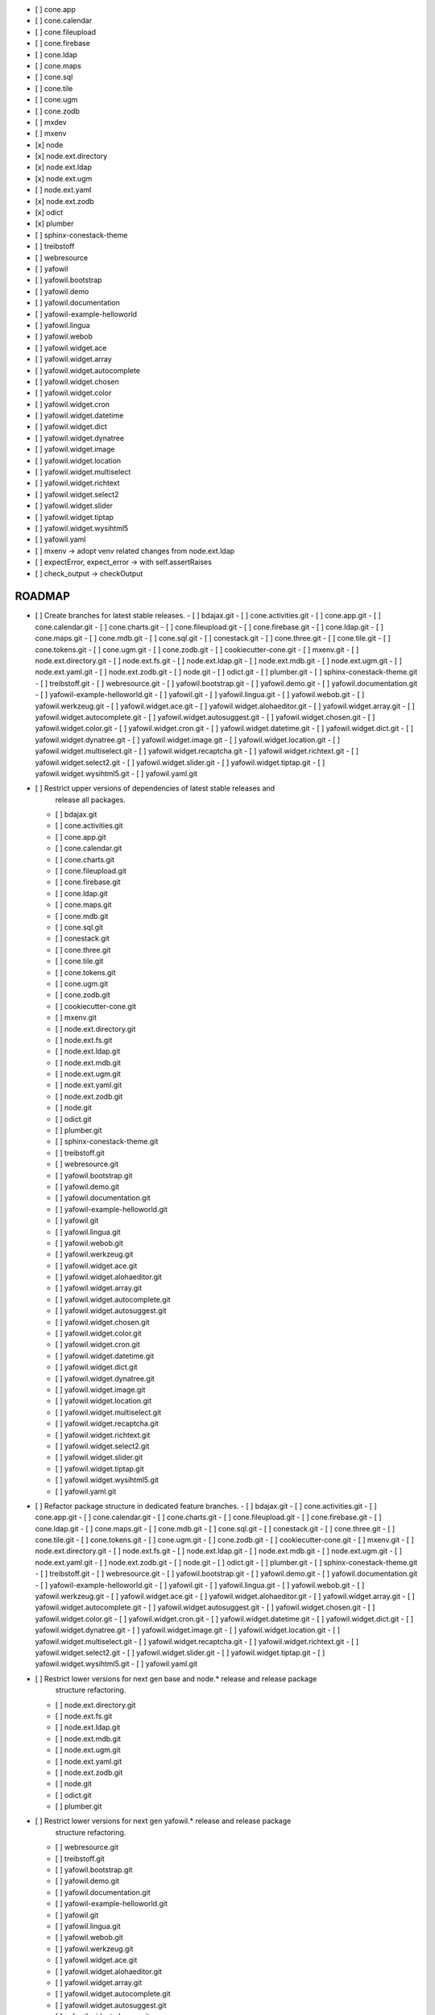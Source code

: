 - [ ] cone.app
- [ ] cone.calendar
- [ ] cone.fileupload
- [ ] cone.firebase
- [ ] cone.ldap
- [ ] cone.maps
- [ ] cone.sql
- [ ] cone.tile
- [ ] cone.ugm
- [ ] cone.zodb
- [ ] mxdev
- [ ] mxenv
- [x] node
- [x] node.ext.directory
- [x] node.ext.ldap
- [x] node.ext.ugm
- [ ] node.ext.yaml
- [x] node.ext.zodb
- [x] odict
- [x] plumber
- [ ] sphinx-conestack-theme
- [ ] treibstoff
- [ ] webresource
- [ ] yafowil
- [ ] yafowil.bootstrap
- [ ] yafowil.demo
- [ ] yafowil.documentation
- [ ] yafowil-example-helloworld
- [ ] yafowil.lingua
- [ ] yafowil.webob
- [ ] yafowil.widget.ace
- [ ] yafowil.widget.array
- [ ] yafowil.widget.autocomplete
- [ ] yafowil.widget.chosen
- [ ] yafowil.widget.color
- [ ] yafowil.widget.cron
- [ ] yafowil.widget.datetime
- [ ] yafowil.widget.dict
- [ ] yafowil.widget.dynatree
- [ ] yafowil.widget.image
- [ ] yafowil.widget.location
- [ ] yafowil.widget.multiselect
- [ ] yafowil.widget.richtext
- [ ] yafowil.widget.select2
- [ ] yafowil.widget.slider
- [ ] yafowil.widget.tiptap
- [ ] yafowil.widget.wysihtml5
- [ ] yafowil.yaml

- [ ] mxenv -> adopt venv related changes from node.ext.ldap
- [ ] expectError, expect_error -> with self.assertRaises
- [ ] check_output -> checkOutput
ROADMAP
-------

- [ ] Create branches for latest stable releases.
  - [ ] bdajax.git
  - [ ] cone.activities.git
  - [ ] cone.app.git
  - [ ] cone.calendar.git
  - [ ] cone.charts.git
  - [ ] cone.fileupload.git
  - [ ] cone.firebase.git
  - [ ] cone.ldap.git
  - [ ] cone.maps.git
  - [ ] cone.mdb.git
  - [ ] cone.sql.git
  - [ ] conestack.git
  - [ ] cone.three.git
  - [ ] cone.tile.git
  - [ ] cone.tokens.git
  - [ ] cone.ugm.git
  - [ ] cone.zodb.git
  - [ ] cookiecutter-cone.git
  - [ ] mxenv.git
  - [ ] node.ext.directory.git
  - [ ] node.ext.fs.git
  - [ ] node.ext.ldap.git
  - [ ] node.ext.mdb.git
  - [ ] node.ext.ugm.git
  - [ ] node.ext.yaml.git
  - [ ] node.ext.zodb.git
  - [ ] node.git
  - [ ] odict.git
  - [ ] plumber.git
  - [ ] sphinx-conestack-theme.git
  - [ ] treibstoff.git
  - [ ] webresource.git
  - [ ] yafowil.bootstrap.git
  - [ ] yafowil.demo.git
  - [ ] yafowil.documentation.git
  - [ ] yafowil-example-helloworld.git
  - [ ] yafowil.git
  - [ ] yafowil.lingua.git
  - [ ] yafowil.webob.git
  - [ ] yafowil.werkzeug.git
  - [ ] yafowil.widget.ace.git
  - [ ] yafowil.widget.alohaeditor.git
  - [ ] yafowil.widget.array.git
  - [ ] yafowil.widget.autocomplete.git
  - [ ] yafowil.widget.autosuggest.git
  - [ ] yafowil.widget.chosen.git
  - [ ] yafowil.widget.color.git
  - [ ] yafowil.widget.cron.git
  - [ ] yafowil.widget.datetime.git
  - [ ] yafowil.widget.dict.git
  - [ ] yafowil.widget.dynatree.git
  - [ ] yafowil.widget.image.git
  - [ ] yafowil.widget.location.git
  - [ ] yafowil.widget.multiselect.git
  - [ ] yafowil.widget.recaptcha.git
  - [ ] yafowil.widget.richtext.git
  - [ ] yafowil.widget.select2.git
  - [ ] yafowil.widget.slider.git
  - [ ] yafowil.widget.tiptap.git
  - [ ] yafowil.widget.wysihtml5.git
  - [ ] yafowil.yaml.git

- [ ] Restrict upper versions of dependencies of latest stable releases and
      release all packages.
  - [ ] bdajax.git
  - [ ] cone.activities.git
  - [ ] cone.app.git
  - [ ] cone.calendar.git
  - [ ] cone.charts.git
  - [ ] cone.fileupload.git
  - [ ] cone.firebase.git
  - [ ] cone.ldap.git
  - [ ] cone.maps.git
  - [ ] cone.mdb.git
  - [ ] cone.sql.git
  - [ ] conestack.git
  - [ ] cone.three.git
  - [ ] cone.tile.git
  - [ ] cone.tokens.git
  - [ ] cone.ugm.git
  - [ ] cone.zodb.git
  - [ ] cookiecutter-cone.git
  - [ ] mxenv.git
  - [ ] node.ext.directory.git
  - [ ] node.ext.fs.git
  - [ ] node.ext.ldap.git
  - [ ] node.ext.mdb.git
  - [ ] node.ext.ugm.git
  - [ ] node.ext.yaml.git
  - [ ] node.ext.zodb.git
  - [ ] node.git
  - [ ] odict.git
  - [ ] plumber.git
  - [ ] sphinx-conestack-theme.git
  - [ ] treibstoff.git
  - [ ] webresource.git
  - [ ] yafowil.bootstrap.git
  - [ ] yafowil.demo.git
  - [ ] yafowil.documentation.git
  - [ ] yafowil-example-helloworld.git
  - [ ] yafowil.git
  - [ ] yafowil.lingua.git
  - [ ] yafowil.webob.git
  - [ ] yafowil.werkzeug.git
  - [ ] yafowil.widget.ace.git
  - [ ] yafowil.widget.alohaeditor.git
  - [ ] yafowil.widget.array.git
  - [ ] yafowil.widget.autocomplete.git
  - [ ] yafowil.widget.autosuggest.git
  - [ ] yafowil.widget.chosen.git
  - [ ] yafowil.widget.color.git
  - [ ] yafowil.widget.cron.git
  - [ ] yafowil.widget.datetime.git
  - [ ] yafowil.widget.dict.git
  - [ ] yafowil.widget.dynatree.git
  - [ ] yafowil.widget.image.git
  - [ ] yafowil.widget.location.git
  - [ ] yafowil.widget.multiselect.git
  - [ ] yafowil.widget.recaptcha.git
  - [ ] yafowil.widget.richtext.git
  - [ ] yafowil.widget.select2.git
  - [ ] yafowil.widget.slider.git
  - [ ] yafowil.widget.tiptap.git
  - [ ] yafowil.widget.wysihtml5.git
  - [ ] yafowil.yaml.git

- [ ] Refactor package structure in dedicated feature branches.
  - [ ] bdajax.git
  - [ ] cone.activities.git
  - [ ] cone.app.git
  - [ ] cone.calendar.git
  - [ ] cone.charts.git
  - [ ] cone.fileupload.git
  - [ ] cone.firebase.git
  - [ ] cone.ldap.git
  - [ ] cone.maps.git
  - [ ] cone.mdb.git
  - [ ] cone.sql.git
  - [ ] conestack.git
  - [ ] cone.three.git
  - [ ] cone.tile.git
  - [ ] cone.tokens.git
  - [ ] cone.ugm.git
  - [ ] cone.zodb.git
  - [ ] cookiecutter-cone.git
  - [ ] mxenv.git
  - [ ] node.ext.directory.git
  - [ ] node.ext.fs.git
  - [ ] node.ext.ldap.git
  - [ ] node.ext.mdb.git
  - [ ] node.ext.ugm.git
  - [ ] node.ext.yaml.git
  - [ ] node.ext.zodb.git
  - [ ] node.git
  - [ ] odict.git
  - [ ] plumber.git
  - [ ] sphinx-conestack-theme.git
  - [ ] treibstoff.git
  - [ ] webresource.git
  - [ ] yafowil.bootstrap.git
  - [ ] yafowil.demo.git
  - [ ] yafowil.documentation.git
  - [ ] yafowil-example-helloworld.git
  - [ ] yafowil.git
  - [ ] yafowil.lingua.git
  - [ ] yafowil.webob.git
  - [ ] yafowil.werkzeug.git
  - [ ] yafowil.widget.ace.git
  - [ ] yafowil.widget.alohaeditor.git
  - [ ] yafowil.widget.array.git
  - [ ] yafowil.widget.autocomplete.git
  - [ ] yafowil.widget.autosuggest.git
  - [ ] yafowil.widget.chosen.git
  - [ ] yafowil.widget.color.git
  - [ ] yafowil.widget.cron.git
  - [ ] yafowil.widget.datetime.git
  - [ ] yafowil.widget.dict.git
  - [ ] yafowil.widget.dynatree.git
  - [ ] yafowil.widget.image.git
  - [ ] yafowil.widget.location.git
  - [ ] yafowil.widget.multiselect.git
  - [ ] yafowil.widget.recaptcha.git
  - [ ] yafowil.widget.richtext.git
  - [ ] yafowil.widget.select2.git
  - [ ] yafowil.widget.slider.git
  - [ ] yafowil.widget.tiptap.git
  - [ ] yafowil.widget.wysihtml5.git
  - [ ] yafowil.yaml.git

- [ ] Restrict lower versions for next gen base and node.* release and release package
      structure refactoring.
  - [ ] node.ext.directory.git
  - [ ] node.ext.fs.git
  - [ ] node.ext.ldap.git
  - [ ] node.ext.mdb.git
  - [ ] node.ext.ugm.git
  - [ ] node.ext.yaml.git
  - [ ] node.ext.zodb.git
  - [ ] node.git
  - [ ] odict.git
  - [ ] plumber.git

- [ ] Restrict lower versions for next gen yafowil.* release  and release package
      structure refactoring.
  - [ ] webresource.git
  - [ ] treibstoff.git
  - [ ] yafowil.bootstrap.git
  - [ ] yafowil.demo.git
  - [ ] yafowil.documentation.git
  - [ ] yafowil-example-helloworld.git
  - [ ] yafowil.git
  - [ ] yafowil.lingua.git
  - [ ] yafowil.webob.git
  - [ ] yafowil.werkzeug.git
  - [ ] yafowil.widget.ace.git
  - [ ] yafowil.widget.alohaeditor.git
  - [ ] yafowil.widget.array.git
  - [ ] yafowil.widget.autocomplete.git
  - [ ] yafowil.widget.autosuggest.git
  - [ ] yafowil.widget.chosen.git
  - [ ] yafowil.widget.color.git
  - [ ] yafowil.widget.cron.git
  - [ ] yafowil.widget.datetime.git
  - [ ] yafowil.widget.dict.git
  - [ ] yafowil.widget.dynatree.git
  - [ ] yafowil.widget.image.git
  - [ ] yafowil.widget.location.git
  - [ ] yafowil.widget.multiselect.git
  - [ ] yafowil.widget.recaptcha.git
  - [ ] yafowil.widget.richtext.git
  - [ ] yafowil.widget.select2.git
  - [ ] yafowil.widget.slider.git
  - [ ] yafowil.widget.tiptap.git
  - [ ] yafowil.widget.wysihtml5.git
  - [ ] yafowil.yaml.git

- [ ] Merge webresource support for all cone.* packages. Restrict lower and
      upper versions and release all cone.* packages with package structure
      refactoring.
  - [ ] cone.activities.git
  - [ ] cone.app.git
  - [ ] cone.calendar.git
  - [ ] cone.charts.git
  - [ ] cone.fileupload.git
  - [ ] cone.firebase.git
  - [ ] cone.ldap.git
  - [ ] cone.maps.git
  - [ ] cone.mdb.git
  - [ ] cone.sql.git
  - [ ] conestack.git
  - [ ] cone.three.git
  - [ ] cone.tile.git
  - [ ] cone.tokens.git
  - [ ] cone.ugm.git
  - [ ] cone.zodb.git
  - [ ] cookiecutter-cone.git

- [ ] Merge BS5 support for all cone.* packages. Restrict lower versions and
      release all cone.* packages.
  - [ ] cone.activities.git
  - [ ] cone.app.git
  - [ ] cone.calendar.git
  - [ ] cone.charts.git
  - [ ] cone.fileupload.git
  - [ ] cone.firebase.git
  - [ ] cone.ldap.git
  - [ ] cone.maps.git
  - [ ] cone.mdb.git
  - [ ] cone.sql.git
  - [ ] conestack.git
  - [ ] cone.three.git
  - [ ] cone.tile.git
  - [ ] cone.tokens.git
  - [ ] cone.ugm.git
  - [ ] cone.zodb.git
  - [ ] cookiecutter-cone.git
  - [ ] treibstoff.git

Yafowil BS 5 Branches
---------------------

- [ ] yafowil.werkzeug
- [ ] yafowil.widget.alohaeditor
- [ ] yafowil.widget.autosuggest
- [ ] yafowil.widget.recaptcha
- [x] yafowil
- [x] yafowil-example-helloworld
- [x] yafowil.bootstrap
- [x] yafowil.demo
- [x] yafowil.documentation
- [x] yafowil.lingua
- [x] yafowil.webob
- [x] yafowil.widget.ace
- [x] yafowil.widget.array
- [x] yafowil.widget.autocomplete
- [x] yafowil.widget.chosen
- [x] yafowil.widget.color
- [x] yafowil.widget.cron
- [x] yafowil.widget.datetime
- [x] yafowil.widget.dict
- [x] yafowil.widget.image
- [x] yafowil.widget.location
- [x] yafowil.widget.multiselect
- [x] yafowil.widget.richtext
- [x] yafowil.widget.select2
- [x] yafowil.widget.slider
- [x] yafowil.widget.tiptap
- [x] yafowil.widget.wysihtml5
- [x] yafowil.yaml

MISC
----

- [ ] mxenv -> adopt venv related changes from node.ext.ldap
- [ ] expectError, expect_error -> with self.assertRaises
- [ ] check_output -> checkOutput
